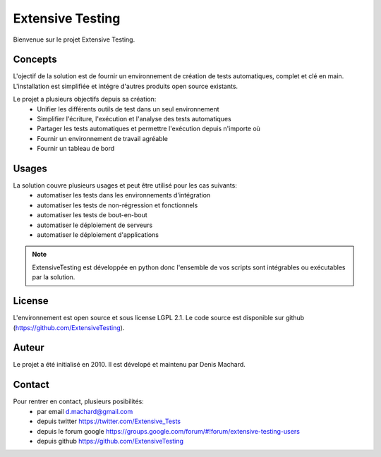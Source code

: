 Extensive Testing
=================

Bienvenue sur le projet Extensive Testing.

Concepts
--------

L'ojectif de la solution est de fournir un environnement de création de tests automatiques, complet et clé en main.
L'installation est simplifiée et intégre d'autres produits open source existants.

Le projet a plusieurs objectifs depuis sa création:
 - Unifier les différents outils de test dans un seul environnement
 - Simplifier l'écriture, l'exécution et l'analyse des tests automatiques
 - Partager les tests automatiques et permettre l'exécution depuis n'importe où
 - Fournir un environnement de travail agréable
 - Fournir un tableau de bord
 
.. image:: /_static/images/concept.png

Usages
------

La solution couvre plusieurs usages et peut être utilisé pour les cas suivants:
 - automatiser les tests dans les environnements d'intégration
 - automatiser les tests de non-régression et fonctionnels
 - automatiser les tests de bout-en-bout
 - automatiser le déploiement de serveurs
 - automatiser le déploiement d'applications

.. note:: ExtensiveTesting est développée en python donc l'ensemble de vos scripts sont intégrables ou exécutables par la solution.

License
-------

L'environnement est open source et sous license LGPL 2.1.
Le code source est disponible sur github (https://github.com/ExtensiveTesting).

Auteur
------

Le projet a été initialisé en 2010. Il est dévelopé et maintenu par Denis Machard.

Contact
-------

Pour rentrer en contact, plusieurs posibilités:
 - par email d.machard@gmail.com
 - depuis twitter https://twitter.com/Extensive_Tests
 - depuis le forum google https://groups.google.com/forum/#!forum/extensive-testing-users
 - depuis github https://github.com/ExtensiveTesting 

